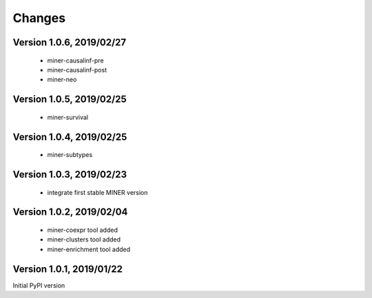 Changes
=======

Version 1.0.6, 2019/02/27
-------------------------

  - miner-causalinf-pre
  - miner-causalinf-post
  - miner-neo


Version 1.0.5, 2019/02/25
-------------------------

  - miner-survival

Version 1.0.4, 2019/02/25
-------------------------

  - miner-subtypes

Version 1.0.3, 2019/02/23
-------------------------

  - integrate first stable MINER version

Version 1.0.2, 2019/02/04
-------------------------

  - miner-coexpr tool added
  - miner-clusters tool added
  - miner-enrichment tool added

Version 1.0.1, 2019/01/22
-------------------------

Initial PyPI version
